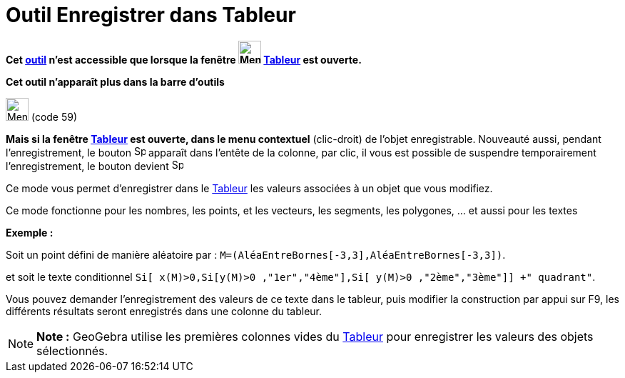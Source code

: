 = Outil Enregistrer dans Tableur
:page-en: tools/Record_to_Spreadsheet
ifdef::env-github[:imagesdir: /fr/modules/ROOT/assets/images]

*Cet xref:/tools/Outils_Tableur.adoc[outil] n'est accessible que lorsque la fenêtre
image:32px-Menu_view_spreadsheet.svg.png[Menu view spreadsheet.svg,width=32,height=32] xref:/Tableur.adoc[Tableur] est
ouverte.*

*Cet outil n'apparaît plus dans la barre d'outils*

image:32px-Menu-record-to-spreadsheet.svg.png[Menu-record-to-spreadsheet.svg,width=32,height=32] (code 59)

*Mais si la fenêtre xref:/Tableur.adoc[Tableur] est ouverte, dans le menu contextuel* (clic-droit) de l'objet
enregistrable. Nouveauté aussi, pendant l'enregistrement, le bouton image:Spreadsheettrace_record.gif[Spreadsheettrace
record.gif,width=16,height=16] apparaît dans l'entête de la colonne, par clic, il vous est possible de suspendre
temporairement l'enregistrement, le bouton devient image:Spreadsheettrace_pause.gif[Spreadsheettrace
pause.gif,width=16,height=16]

Ce mode vous permet d’enregistrer dans le xref:/Tableur.adoc[Tableur] les valeurs associées à un objet que vous
modifiez.

Ce mode fonctionne pour les nombres, les points, et les vecteurs, les segments, les polygones, ... et aussi pour les
textes

[EXAMPLE]
====

*Exemple :*

Soit un point défini de manière aléatoire par : `++M=(AléaEntreBornes[-3,3],AléaEntreBornes[-3,3])++`.

et soit le texte conditionnel `++Si[ x(M)>0,Si[y(M)>0 ,"1er","4ème"],Si[ y(M)>0 ,"2ème","3ème"]] +" quadrant"++`.

Vous pouvez demander l'enregistrement des valeurs de ce texte dans le tableur, puis modifier la construction par appui
sur [.kcode]#F9#, les différents résultats seront enregistrés dans une colonne du tableur.

====

[NOTE]
====

*Note :* GeoGebra utilise les premières colonnes vides du xref:/Tableur.adoc[Tableur] pour enregistrer les valeurs des
objets sélectionnés.

====
